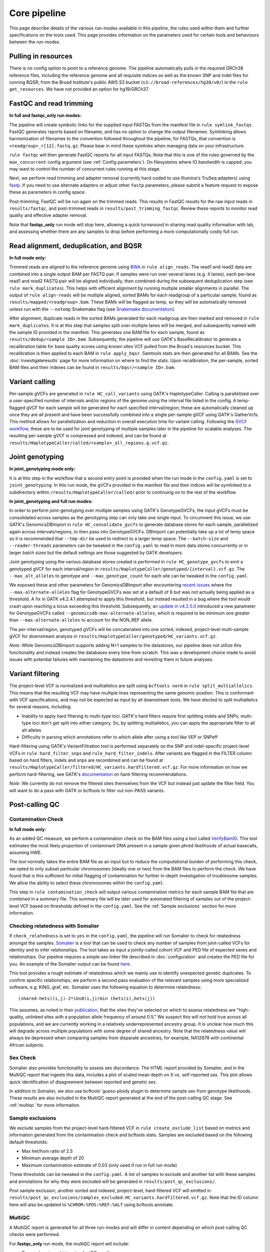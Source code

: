 Core pipeline
=============

This page describe details of the various run-modes available in this pipeline, the rules used within them and further specifications on the tools used. This page provides information on the parameters used for certain tools and behaviours between the run-modes.

Pulling in resources
--------------------

There is no config option to point to a reference genome.  The pipeline automatically pulls in the required GRCh38 reference files, including the reference genome and all requisite indices as well as the known SNP and indel files for running BQSR, from the Broad Institute's public AWS S3 bucket (``s3://broad-references/hg38/v0/``) in the ``rule get_resources``.  We have not provided an option for hg19/GRCh37.

FastQC and read trimming
------------------------

**In full and fastqc_only run modes:**

The pipeline will create symbolic links for the supplied input FASTQs from the manifest file in ``rule symlink_fastqs``.  FastQC generates reports based on filename, and has no option to change the output filenames.  Symlinking allows harmonization of filenames to the convention followed throughout the pipeline; for FASTQs, that convention is ``<readgroup>_r[12].fastq.gz``.  Please bear in mind these symlinks when managing data on your infrastructure.


``rule fastqc`` will then generate FastQC reports for all input FASTQs.  Note that this is one of the rules governed by the ``max_concurrent`` config argument (see :ref:`Config parameters`).  On filesystems where IO bandwidth is capped, you may want to control the number of concurrent rules running at this stage.

Next, we perform read trimming and adapter removal (currently hard-coded to use Illumina's TruSeq adapters) using `fastp <https://github.com/OpenGene/fastp>`_.  If you need to use alternate adapters or adjust other ``fastp`` parameters, please submit a feature request to expose these as parameters in config space.

Post-trimming, FastQC will be run again on the trimmed reads.  This results in FastQC results for the raw input reads in ``results/fastqc``, and post-trimmed reads in ``results/post_trimming_fastqc``.  Review these reports to monitor read quality and effective adapter removal.

Note that **fastqc_only** run mode will stop here, allowing a quick turnaround in sharing read quality information with lab, and assessing whether there are any samples to drop before performing a more computationally costly full run.

Read alignment, deduplication, and BQSR
---------------------------------------

**In full mode only:**

Trimmed reads are aligned to the reference genome using `BWA <https://github.com/lh3/bwa>`_ in ``rule align_reads``. The read1 and read2 data are combined into a single output BAM per FASTQ pair. If samples were run over several lanes (e.g. 4 lanes), each per-lane read1 and read2 FASTQ pair will be aligned individually, then combined during the subsequent deduplication step (see ``rule mark_duplicates``). This helps with efficient alignment by running multiple smaller alignments in parallel.  The output of ``rule align-reads``  will be multiple aligned, sorted BAMs for each readgroup of a particular sample, found as ``results/mapped/<readgroup>.bam``. These BAMs will be flagged as temp, so they will be automatically removed unless run with the ``--notemp`` Snakemake flag (see `Snakemake documentation <https://snakemake.readthedocs.io/en/stable/executing/cli.html#BEHAVIOR>`_).

After alignment, duplicate reads in the sorted BAMs generated for each readgroup are then marked and removed in ``rule mark_duplicates``.  It is at this step that samples split over multiple lanes will be merged, and subsequently named with the sample ID provided in the manifest. This generates one BAM file for each sample, found as ``results/dedup/<sample ID>.bam``. Subsequently, the pipeline will use GATK's BaseRecalibrator to generate a recalibration table for base quality scores using known sites VCF pulled from the Broad's resources bucket. This recalibration is then applied to each BAM in ``rule apply_bqsr``.  Samtools stats are then generated for all BAMs.  See the :doc:`investigateresults` page for more information on where to find the stats. Upon recalibration, the per-sample, sorted BAM files and their indexes can be found in ``results/bqsr/<sample ID>.bam``.

Variant calling
---------------

Per-sample gVCFs are generated in ``rule HC_call_variants`` using GATK's HaplotypeCaller.  Calling is parallelized over a user-specified number of intervals and/or regions of the genome using the interval file listed in the config.  A temp-flagged gVCF for each sample will be generated for each specified interval/region; these are automatically cleaned up once they are all present and have been successfully combined into a single per-sample gVCF using GATK's GatherVcfs.  This method allows for parallelization and reduction in overall execution time for variant calling.  Following the `GVCF workflow <https://gatk.broadinstitute.org/hc/en-us/articles/360037225632-HaplotypeCaller>`_, these are to be used for joint genotyping of multiple samples later in the pipeline for scalable analyses.  The resulting per-sample gVCF is compressed and indexed, and can be found at ``results/HaplotypeCaller/called/<sample>_all_regions.g.vcf.gz``.

Joint genotyping
----------------

**In joint_genotyping mode only:**

It is at this step in the workflow that a second entry point is provided when the run mode in the ``config.yaml`` is set to ``joint_genotyping``.  In this run mode, the gVCFs provided in the manifest file and their indices will be symlinked to a subdirectory within ``/results/HaplotypeCaller/called/`` prior to continuing on to the rest of the workflow.

**In joint_genotyping and full run modes:**

In order to perform joint-genotyping over multiple samples using GATK's GenotypeGVCFs, the input gVCFs must be consolidated across samples as the genotyping step can only take one single input. To circumvent this issue, we use GATK's GenomicsDBImport in ``rule HC_consolidate_gvcfs`` to generate database stores for each sample, parallelized again across intervals/regions, to then pass into GenotypeGVCFs.  DBImport can potentially take up a lot of temp space so it is recommended that ``--tmp-dir`` be used to redirect to a larger temp space.  The ``--batch-size`` and ``--reader-threads`` parameters can be tweaked in the ``config.yaml`` to read in more data stores concurrently or in larger batch sizes but the default settings are those suggested by GATK developers.

Joint genotyping using the various database stores created is performed in ``rule HC_genotype_gvcfs`` to emit a genotyped gVCF for each interval/region in ``results/HaplotypeCaller/genotyped/{interval}.vcf.gz``. The ``--max_alt_alleles`` to genotype and ``--max_genotype_count`` for each site can be tweaked in the ``config.yaml``.

We exposed these and other parameters for GenomicsDBImport after encountering `recent issues <https://github.com/broadinstitute/gatk/issues/7542>`_ where the ``--max-alternate-alleles`` flag for GenotypeGVCFs was set at a default of 6 but was not actually being applied as a threshold.  A fix in GATK v4.2.4.1 attempted to apply this threshold, but instead resulted in a bug where the tool would crash upon reaching a locus exceeding this threshold. Subsequently, an `update in v4.2.5.0 <https://github.com/broadinstitute/gatk/pull/7655>`_ introduced a new parameter for GenotypeGVCFs called ``--genomicsdb-max-alternate-alleles``, which is required to be minimum one greater than ``--max-alternate-alleles`` to account for the NON_REF allele.

The per-interval/region, genotyped gVCFs will be concatenated into one sorted, indexed, project-level multi-sample gVCF for downstream analysis in ``results/HaplotypeCaller/genotyped/HC_variants.vcf.gz``.

*Note*: While GenomicsDBImport supports adding N+1 samples to the datastores, our pipeline does not utilize this functionality and instead creates the databases every time from scratch.  This was a development choice made to avoid issues with potential failures with maintaining the datastores and revisiting them in future analyses.

Variant filtering
-----------------

The project-level VCF is normalized and multiallelics are split using ``bcftools norm`` in ``rule split_multiallelics``.  This means that the resulting VCF may have multiple lines representing the same genomic position.  This is conformant with VCF specifications, and may not be expected as input by all downstream tools.  We have elected to split multiallelics for several reasons, including:

- Inability to apply hard filtering to multi-type loci.  GATK's hard filters require first splitting indels and SNPs; multi-type loci don't get split into either category.  So, by splitting multiallelics, you can apply the appropriate filter to all alt alleles
- Difficulty in parsing which annotations refer to which allele after using a tool like VEP or SNPeff

Hard-filtering using GATK's VariantFiltration tool is performed separately on the SNP and indel-specific project-level VCFs in ``rule hard_filter_snps`` and ``rule_hard_filter_indels``.  After variants are flagged in the FILTER column based on hard filters, indels and snps are recombined and can be found at ``results/HaplotypeCaller/filtered/HC_variants.hardfiltered.vcf.gz``.  For more information on how we perform hard-filtering, see GATK's `documentation <https://gatk.broadinstitute.org/hc/en-us/articles/360035890471-Hard-filtering-germline-short-variants>`_ on hard-filtering recommendations.

*Note*: We currently do not remove the filtered sites themselves from the VCF but instead just update the filter field.  You will want to do a pass with GATK or bcftools to filter out non-PASS variants.

Post-calling QC
---------------

Contamination Check
^^^^^^^^^^^^^^^^^^^

**In full mode only:**

As an added QC measure, we perform a contamination check on the BAM files using a tool called `VerifyBamID <https://genome.sph.umich.edu/wiki/VerifyBamID>`_. This tool estimates the most likely proportion of contaminant DNA present in a sample given phred likelihoods of actual basecalls, assuming HWE.

The tool normally takes the entire BAM file as an input but to reduce the computational burden of performing this check, we opted to only subset particular chromosomes (ideally one or two) from the BAM files to perform the check.  We have found that is this sufficient for initial flagging of contamination for further in-depth investigation of troublesome samples.  We allow the ability to select these chromosomes within the ``config.yaml``.

This step in ``rule contamination_check`` will output various contamination metrics for each sample BAM file that are combined in a summary file.  This summary file will be later used for automated filtering of samples out of the project-level VCF based on thresholds defined in the ``config.yaml``.  See the :ref:`Sample exclusions` section for more information.

Checking relatedness with Somalier
^^^^^^^^^^^^^^^^^^^^^^^^^^^^^^^^^^

If ``check_relatedness`` is set to ``yes`` in the ``config.yaml``, the pipeline will run Somalier to check for relatedness amongst the samples. `Somalier <https://github.com/brentp/somalier>`_ is a tool that can be used to check any number of samples from joint-called VCFs for identity and to infer relationships.  The tool takes as input a jointly-called cohort VCF and PED file of expected sexes and relationships.  Our pipeline requires a simple sex linker file described in :doc:`configuration` and creates the PED file for you.  An example of the Somalier output can be found `here <https://brentp.github.io/somalier/ex.html>`_.

This tool provides a rough estimate of relatedness which we mainly use to identify unexpected genetic duplicates.  To confirm specific relationships, we perform a second pass evaluation of the relevant samples using more specialized software, e.g. KING, graf, etc.  Somalier uses the following equation to determine relatedness::

    (shared-hets)(i,j)-2*ibs0(i,j)/min (hets(i),hets(j))

This assumes, as noted in their `publication <https://genomemedicine.biomedcentral.com/articles/10.1186/s13073-020-00761-2>`_, that the sites they've selected on which to assess relatedness are "high-quality, unlinked sites with a population allele frequency of around 0.5."  We suspect this will not hold true across all populations, and we are currently working in a relatively underrepresented ancestry group.  It is unclear how much this will degrade across multiple populations with some degree of shared ancestry.  Note that the relatedness value will always be depressed when comparing samples from disparate ancestries, for example, NA12878 with continental African subjects.

Sex Check
^^^^^^^^^

Somalier also provides functionality to assess sex discordance.  The HTML report provided by Somalier, and in the MultiQC report that ingests this data, includes a plot of scaled mean depth on X vs. self-reported sex.  This plot allows quick identification of disagreement between reported and genetic sex.

In addition to Somalier, we also use bcftools' guess-ploidy plugin to determine sample sex from genotype likelihoods.  These results are also included in the MultiQC report generated at the end of the post-calling QC stage. See :ref:`multiqc` for more information.

.. _Sample exclusions:

Sample exclusions
^^^^^^^^^^^^^^^^^

We exclude samples from the project-level hard-filtered VCF in ``rule create_exclude_list`` based on metrics and information generated from the contamination check and bcftools stats.  Samples are excluded based on the following default thresholds:

- Max het/hom ratio of 2.5
- Minimum average depth of 20
- Maximum contamination estimate of 0.03 (only used if run in full run mode)

These thresholds can be tweaked in the ``config.yaml``.  A list of samples to exclude and another list with these samples and annotations for why they were excluded will be generated in ``results/post_qc_exclusions/``.

Post sample exclusion, another sorted and indexed, project-level, hard-filtered VCF will emitted in ``results/post_qc_exclusions/samples_excluded.HC_variants.hardfiltered.vcf.gz``.  Note that the ID column here will also be updated to ``%CHROM:%POS:%REF:%ALT`` using bcftools annotate.

.. _multiqc:

MultiQC
^^^^^^^

A MultiQC report is generated for all three run-modes and will differ in content depending on which post-calling QC checks were performed.

For **fastqc_only** run mode, the multiQC report will include:

- Pre- and post-read-trimming fastQC results

For the **full** run mode, the multiQC report will include:

-  Pre- and post-read-trimming fastQC results
-  Bcftool stats on joint-called variants
-  Deduplication metrics for BAM files
-  Sex check results from bcftools guess-ploidy
-  Contamination check results from verifyBamID
-  If specified in config, relatedness check results from Somalier
-  Variant calling metrics

For **joint_genotyping** mode, the multiQC report will include:

- Variant calling metrics
- Sex check results from bcftools guess-ploidy
- Bcftool stats on joint-called variants
- If specified in config, relatedness check results from Somalier
